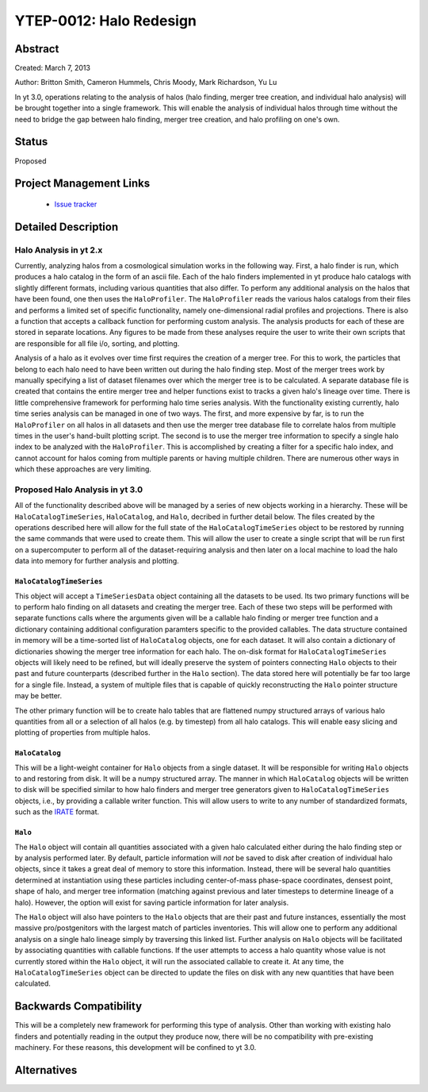 YTEP-0012: Halo Redesign
========================

Abstract
--------

Created: March 7, 2013

Author: Britton Smith, Cameron Hummels, Chris Moody, Mark Richardson, Yu Lu

In yt 3.0, operations relating to the analysis of halos (halo finding, 
merger tree creation, and individual halo analysis) will be brought together 
into a single framework.  This will enable the analysis of individual halos 
through time without the need to bridge the gap between halo finding, merger tree 
creation, and halo profiling on one's own.

Status
------

Proposed

Project Management Links
------------------------

  * `Issue tracker <https://bitbucket.org/yt_analysis/yt/issue/522/unified-halo-analysis>`_

Detailed Description
--------------------

Halo Analysis in yt 2.x
+++++++++++++++++++++++

Currently, analyzing halos from a cosmological simulation works in the following way.  
First, a halo finder is run, which produces a halo catalog in the form of an ascii 
file.  Each of the halo finders implemented in yt produce halo catalogs with slightly 
different formats, including various quantities that also differ.  To perform any 
additional analysis on the halos that have been found, one then uses the 
``HaloProfiler``.  The ``HaloProfiler`` reads the various halos catalogs from their 
files and performs a limited set of specific functionality, namely one-dimensional 
radial profiles and projections.  There is also a function that accepts a callback 
function for performing custom analysis.  The analysis products for each of these are 
stored in separate locations.  Any figures to be made from these analyses require the 
user to write their own scripts that are responsible for all file i/o, sorting, and 
plotting.

Analysis of a halo as it evolves over time first requires the creation of a merger 
tree.  For this to work, the particles that belong to each halo need to have been 
written out during the halo finding step.  Most of the merger trees work by manually 
specifying a list of dataset filenames over which the merger tree is to be calculated.  
A separate database file is created that contains the entire merger tree and helper 
functions exist to tracks a given halo's lineage over time.  There is little 
comprehensive framework for performing halo time series analysis.  With the 
functionality existing currently, halo time series analysis can be managed in one 
of two ways.  The first, and more expensive by far, is to run the ``HaloProfiler`` 
on all halos in all datasets and then use the merger tree database file to correlate 
halos from multiple times in the user's hand-built plotting script.  The second 
is to use the merger tree information to specify a single halo index to be analyzed 
with the ``HaloProfiler``.  This is accomplished by creating a filter for a specific 
halo index, and cannot account for halos coming from multiple parents or having 
multiple children.  There are numerous other ways in which these approaches are 
very limiting.

Proposed Halo Analysis in yt 3.0
++++++++++++++++++++++++++++++++

All of the functionality described above will be managed by a series of new objects 
working in a hierarchy.  These will be ``HaloCatalogTimeSeries``, ``HaloCatalog``, 
and ``Halo``, decribed in further detail below.  The files created by the operations 
described here will allow for the full state of the ``HaloCatalogTimeSeries`` object 
to be restored by running the same commands that were used to create them.  This will 
allow the user to create a single script that will be run first on a supercomputer to 
perform all of the dataset-requiring analysis and then later on a local machine to 
load the halo data into memory for further analysis and plotting.

``HaloCatalogTimeSeries``
^^^^^^^^^^^^^^^^^^^^^^^^^

This object will accept a ``TimeSeriesData`` object containing all the datasets to be 
used.  Its two primary functions will be to perform halo finding on all datasets and 
creating the merger tree.  Each of these two steps will be performed with separate 
functions calls where the arguments given will be a callable halo finding or merger 
tree function and a dictionary containing additional configuration paramters specific to 
the provided callables.  The data structure contained in memory will be a time-sorted 
list of ``HaloCatalog`` objects, one for each dataset.  It will also contain
a dictionary of dictionaries showing the merger tree information for each halo.  The 
on-disk format for ``HaloCatalogTimeSeries`` objects will likely need to be refined, but 
will ideally preserve the system of pointers connecting ``Halo`` objects to their past and 
future counterparts (described further in the ``Halo`` section).  The data stored here will 
potentially be far too large for a single file.  Instead, a system of multiple files that 
is capable of quickly reconstructing the ``Halo`` pointer structure may be better.

The other primary function will be to create halo tables that are flattened numpy 
structured arrays of various halo quantities from all or a selection of all halos 
(e.g. by timestep) from all halo catalogs.  This will enable easy slicing and 
plotting of properties from multiple halos.

``HaloCatalog``
^^^^^^^^^^^^^^^

This will be a light-weight container for ``Halo`` objects from a single dataset.  It 
will be responsible for writing ``Halo`` objects to and restoring from disk.  It
will be a numpy structured array.  The manner in which ``HaloCatalog`` objects will be 
written to disk will be specified similar to how halo finders and merger tree generators 
given to ``HaloCatalogTimeSeries`` objects, i.e., by providing a callable writer function.  
This will allow users to write to any number of standardized formats, such as the 
`IRATE <http://www.physics.uci.edu/~etolleru/irate-docs/formatspec.html>`_ format.

``Halo``
^^^^^^^^

The ``Halo`` object will contain all quantities associated with a given halo 
calculated either during the halo finding step or by analysis performed later.  
By default, particle information will *not* be saved to disk after creation of individual
halo objects, since it takes a great deal of memory to store this information.  
Instead, there will be several halo quantities determined at instantiation using 
these particles including center-of-mass phase-space coordinates, densest point,
shape of halo, and merger tree information (matching against previous and later 
timesteps to determine lineage of a halo).  However, the option will exist
for saving particle information for later analysis.

The ``Halo`` object will also have pointers to the ``Halo`` objects that are 
their past and future instances, essentially the most massive pro/postgenitors 
with the largest match of particles inventories.  This will allow one to perform 
any additional analysis on a single halo lineage simply by traversing this 
linked list.  Further analysis on ``Halo`` objects will be facilitated by 
associating quantities with callable functions.  If the user attempts to access 
a halo quantity whose value is not currently stored within the ``Halo`` object, 
it will run the associated callable to create it.  At any time, the 
``HaloCatalogTimeSeries`` object can be directed to update the files on disk with 
any new quantities that have been calculated.

Backwards Compatibility
-----------------------

This will be a completely new framework for performing this type of analysis.  
Other than working with existing halo finders and potentially reading in the 
output they produce now, there will be no compatibility with pre-existing 
machinery.  For these reasons, this development will be confined to yt 3.0.

Alternatives
------------
